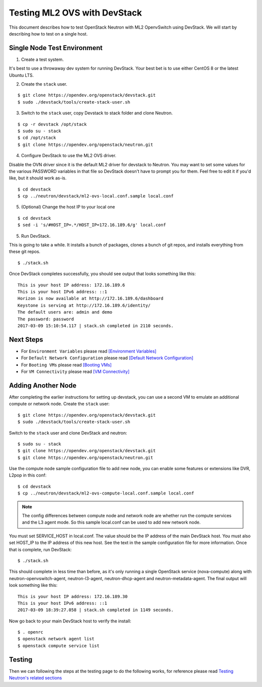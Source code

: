 .. _ml2_ovs_devstack:

=============================
Testing ML2 OVS with DevStack
=============================

This document describes how to test OpenStack Neutron with ML2 OpenvSwitch using
DevStack. We will start by describing how to test on a single host.

Single Node Test Environment
----------------------------

1. Create a test system.

It's best to use a throwaway dev system for running DevStack. Your best bet is
to use either CentOS 8 or the latest Ubuntu LTS.

2. Create the ``stack`` user.

::

     $ git clone https://opendev.org/openstack/devstack.git
     $ sudo ./devstack/tools/create-stack-user.sh

3. Switch to the ``stack`` user, copy Devstack to stack folder and clone Neutron.

::

     $ cp -r devstack /opt/stack
     $ sudo su - stack
     $ cd /opt/stack
     $ git clone https://opendev.org/openstack/neutron.git

4. Configure DevStack to use the ML2 OVS driver.

Disable the OVN driver since it is the default ML2 driver for devstack
to Neutron. You may want to set some values for the various PASSWORD
variables in that file so DevStack doesn't have to prompt you for them.
Feel free to edit it if you'd like, but it should work as-is.

::

    $ cd devstack
    $ cp ../neutron/devstack/ml2-ovs-local.conf.sample local.conf

5. (Optional) Change the host IP to your local one

::

    $ cd devstack
    $ sed -i 's/#HOST_IP=.*/HOST_IP=172.16.189.6/g' local.conf

5. Run DevStack.

This is going to take a while.  It installs a bunch of packages, clones a bunch
of git repos, and installs everything from these git repos.

::

    $ ./stack.sh

Once DevStack completes successfully, you should see output that looks
something like this::

    This is your host IP address: 172.16.189.6
    This is your host IPv6 address: ::1
    Horizon is now available at http://172.16.189.6/dashboard
    Keystone is serving at http://172.16.189.6/identity/
    The default users are: admin and demo
    The password: password
    2017-03-09 15:10:54.117 | stack.sh completed in 2110 seconds.

Next Steps
----------

* For ``Environment Variables`` please read `[Environment Variables] <ovn_devstack.html#environment-variables>`_
* For ``Default Network Configuration`` please read `[Default Network Configuration] <ovn_devstack.html#default-network-configuration>`_
* For ``Booting VMs`` please read `[Booting VMs] <ovn_devstack.html#booting-vms>`_
* For ``VM Connectivity`` please read `[VM Connectivity] <ovn_devstack.html#vm-connectivity>`_

Adding Another Node
-------------------

After completing the earlier instructions for setting up devstack, you can use
a second VM to emulate an additional compute or network node.
Create the ``stack`` user::

     $ git clone https://opendev.org/openstack/devstack.git
     $ sudo ./devstack/tools/create-stack-user.sh

Switch to the ``stack`` user and clone DevStack and neutron::

     $ sudo su - stack
     $ git clone https://opendev.org/openstack/devstack.git
     $ git clone https://opendev.org/openstack/neutron.git

Use the compute node sample configuration file to add new node, you
can enable some features or extensions like DVR, L2pop in this conf::

     $ cd devstack
     $ cp ../neutron/devstack/ml2-ovs-compute-local.conf.sample local.conf

.. note:: The config differences between compute node and network node are whether
          run the compute services and the L3 agent mode. So this sample local.conf
          can be used to add new network node.

You must set SERVICE_HOST in local.conf. The value should be the IP address of
the main DevStack host.  You must also set HOST_IP to the IP address of this
new host. See the text in the sample configuration file for more
information. Once that is complete, run DevStack::

    $ ./stack.sh

This should complete in less time than before, as it's only running a single
OpenStack service (nova-compute) along with neutron-openvswitch-agent,
neutron-l3-agent, neutron-dhcp-agent and neutron-metadata-agent.
The final output will look something like this::


    This is your host IP address: 172.16.189.30
    This is your host IPv6 address: ::1
    2017-03-09 18:39:27.058 | stack.sh completed in 1149 seconds.

Now go back to your main DevStack host to verify the install::

     $ . openrc
     $ openstack network agent list
     $ openstack compute service list

Testing
-------

Then we can following the steps at the testing page to do the following works,
for reference please read `Testing Neutron\'s related sections <testing.html>`_

